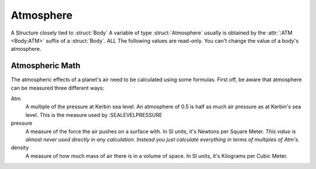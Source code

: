 .. _atmosphere:

Atmosphere
==========

A Structure closely tied to :struct:`Body` A variable of type :struct:`Atmosphere` usually is obtained by the :attr:`:ATM <Body:ATM>` suffix of a :struct:`Body`. ALL The following values are read-only. You can't change the value of a body's atmosphere.

.. structure:: Atmosphere

    .. list-table::
        :header-rows: 1
        :widths: 1 1 4

        * - Suffix
          - Type
          - Description

        * - :attr:`BODY`
          - string
          - Name of the celestial body
        * - :attr:`EXISTS`
          - bool
          - True if this body has an atmosphere
        * - :attr:`OXYGEN`
          - bool
          - True if oxygen is present  
        * - :attr:`SEALEVELPRESSURE`
          - scalar (atm)
          - pressure at sea level
        * - :attr:`HEIGHT`
          - scalar (m)
          - advertised atmospheric height


.. attribute:: Atmosphere:BODY

    :type: string
    :access: Get only

    The Body that this atmosphere is around - as a STRING NAME, not a Body object.
    
.. attribute:: Atmosphere:EXISTS

    :type: bool
    :access: Get only

    True if this atmosphere is "real" and not just a dummy placeholder.
    
.. attribute:: Atmosphere:OXYGEN

    :type: bool
    :access: Get only

    True if the air has oxygen and could therefore be used by a jet engine's intake.
    
.. attribute:: Atmosphere:SEALEVELPRESSURE

    :type: scalar (atm)
    :access: Get only

    Number of Atm's at planet's sea level 1.0 Atm's = same as Kerbin.
    
.. attribute:: Atmosphere:HEIGHT

    :type: scalar (m)
    :access: Get only

    The altitude at which the atmosphere is "officially" advertised as ending. (actual ending value differs, see below).   

Atmospheric Math
----------------

The atmospheric effects of a planet's air need to be calculated using some formulas. First off, be aware that atmosphere can be measured three different ways:

Atm
    A multiple of the pressure at Kerbin sea level. An atmosphere of 0.5 is half as much air pressure as at Kerbin's sea level. This is the measure used by :SEALEVELPRESSURE
    
pressure
    A measure of the force the air pushes on a surface with. In SI units, it's Newtons per Square Meter. *This value is almost never used directly in any calculation. Instead you just calculate everything in terms of multiples of Atm's.*

density
    A measure of how much mass of air there is in a volume of space. In SI units, it's Kilograms per Cubic Meter.


